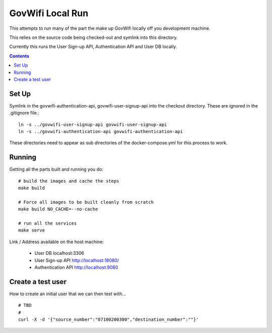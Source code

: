 GovWifi Local Run
=================

This attempts to run many of the part the make up GovWifi locally off you development machine.

This relies on the source code being checked-out and symlink into this directory.

Currently this runs the User Sign-up API, Authentication API and User DB locally.

.. contents::


Set Up
------

.. image:: ./assets/rought-system-parts.png
  :alt: Camielle's rough system diagram
  :align: center

Symlink in the govwifi-authentication-api, govwifi-user-signup-api into the
checkout directory. These are ignored in the .gitignore file.::

    ln -s ../govwifi-user-signup-api govwifi-user-signup-api
    ln -s ../govwifi-authentication-api govwifi-authentication-api

These directories need to appear as sub directories of the docker-compose.yml
for this process to work.

Running
-------

Getting all the parts built and running you do::

    # build the images and cache the steps
    make build

    # Force all images to be built cleanly from scratch
    make build NO_CACHE=--no-cache

    # run all the services
    make serve


Link / Address available on the host machine:

 - User DB localhost:3306
 - User Sign-up API http://localhost:18080/
 - Authentication API http://localhost:9080


Create a test user
------------------

How to create an initial user that we can then test with...

::

    # TBD
    #
    curl -X -d '{"source_number":"07100200300","destination_number":""}'
